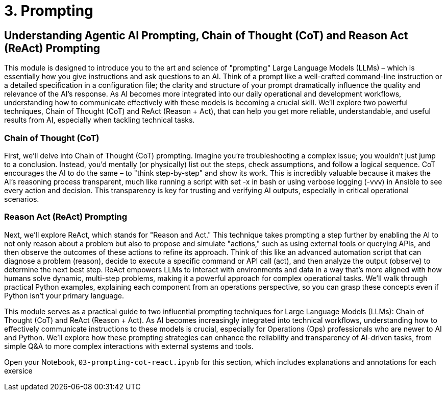 = 3. Prompting

== Understanding Agentic AI Prompting, Chain of Thought (CoT) and Reason Act (ReAct) Prompting

This module is designed to introduce you to the art and science of "prompting" Large Language Models (LLMs) – which is essentially how you give instructions and ask questions to an AI. Think of a prompt like a well-crafted command-line instruction or a detailed specification in a configuration file; the clarity and structure of your prompt dramatically influence the quality and relevance of the AI's response. As AI becomes more integrated into our daily operational and development workflows, understanding how to communicate effectively with these models is becoming a crucial skill. We'll explore two powerful techniques, Chain of Thought (CoT) and ReAct (Reason + Act), that can help you get more reliable, understandable, and useful results from AI, especially when tackling technical tasks.

=== Chain of Thought (CoT)

First, we'll delve into Chain of Thought (CoT) prompting. Imagine you're troubleshooting a complex issue; you wouldn't just jump to a conclusion. Instead, you'd mentally (or physically) list out the steps, check assumptions, and follow a logical sequence. CoT encourages the AI to do the same – to "think step-by-step" and show its work. This is incredibly valuable because it makes the AI's reasoning process transparent, much like running a script with set -x in bash or using verbose logging (-vvv) in Ansible to see every action and decision. This transparency is key for trusting and verifying AI outputs, especially in critical operational scenarios.

=== Reason Act (ReAct) Prompting

Next, we'll explore ReAct, which stands for "Reason and Act." This technique takes prompting a step further by enabling the AI to not only reason about a problem but also to propose and simulate "actions," such as using external tools or querying APIs, and then observe the outcomes of these actions to refine its approach. Think of this like an advanced automation script that can diagnose a problem (reason), decide to execute a specific command or API call (act), and then analyze the output (observe) to determine the next best step. ReAct empowers LLMs to interact with environments and data in a way that’s more aligned with how humans solve dynamic, multi-step problems, making it a powerful approach for complex operational tasks. We'll walk through practical Python examples, explaining each component from an operations perspective, so you can grasp these concepts even if Python isn't your primary language.

This module serves as a practical guide to two influential prompting techniques for Large Language Models (LLMs): Chain of Thought (CoT) and ReAct (Reason + Act). As AI becomes increasingly integrated into technical workflows, understanding how to effectively communicate instructions to these models is crucial, especially for Operations (Ops) professionals who are newer to AI and Python. We'll explore how these prompting strategies can enhance the reliability and transparency of AI-driven tasks, from simple Q&A to more complex interactions with external systems and tools.

Open your Notebook, `03-prompting-cot-react.ipynb` for this section, which includes explanations and annotations for each exersice
